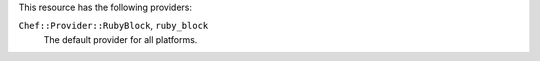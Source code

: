 .. The contents of this file are included in multiple topics.
.. This file should not be changed in a way that hinders its ability to appear in multiple documentation sets.

This resource has the following providers:

``Chef::Provider::RubyBlock``, ``ruby_block``
   The default provider for all platforms.
